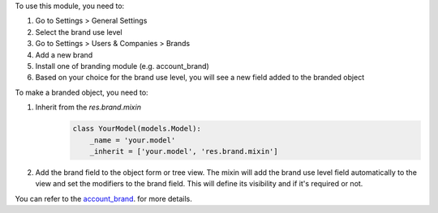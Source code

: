 To use this module, you need to:

#. Go to Settings > General Settings
#. Select the brand use level
#. Go to Settings > Users & Companies > Brands
#. Add a new brand
#. Install one of branding module (e.g. account_brand)
#. Based on your choice for the brand use level, you will see a new field added to the
   branded object

To make a branded object, you need to:

#. Inherit from the `res.brand.mixin`
    .. code-block:: python


        class YourModel(models.Model):
            _name = 'your.model'
            _inherit = ['your.model', 'res.brand.mixin']

#. Add the brand field to the object form or tree view. The mixin will add the brand
   use level field automatically to the view and set the modifiers to the brand field.
   This will define its visibility and if it's required or not.

You can refer to the `account_brand <https://github.com/OCA/brand/blob/12.0/account_brand>`_. for more details.

